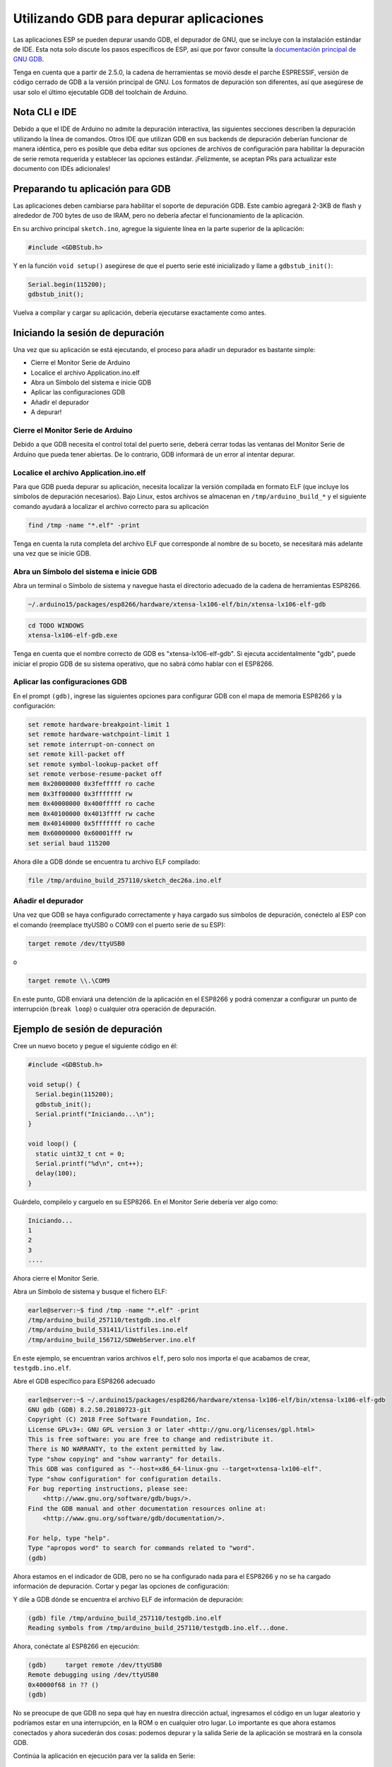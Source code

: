 Utilizando GDB para depurar aplicaciones
===============================

Las aplicaciones ESP se pueden depurar usando GDB, el depurador de GNU, que se incluye con la instalación estándar de IDE. Esta nota solo discute los pasos específicos de ESP, así que por favor consulte la `documentación principal de GNU GDB
<//sourceware.org/gdb/download/onlinedocs/gdb/index.html>`__.

Tenga en cuenta que a partir de 2.5.0, la cadena de herramientas se movió desde el parche ESPRESSIF, versión de código cerrado de GDB a la versión principal de GNU.  Los formatos de depuración son diferentes, así que asegúrese de usar solo el último ejecutable GDB del toolchain de Arduino.

Nota CLI e IDE
----------------

Debido a que el IDE de Arduino no admite la depuración interactiva, las siguientes secciones describen la depuración utilizando la línea de comandos. Otros IDE que utilizan GDB en sus backends de depuración deberían funcionar de manera idéntica, pero es posible que deba editar sus opciones de archivos de configuración para habilitar la depuración de serie remota requerida y establecer las opciones estándar. ¡Felizmente, se aceptan PRs para actualizar este documento con IDEs adicionales!

Preparando tu aplicación para GDB
----------------------------------

Las aplicaciones deben cambiarse para habilitar el soporte de depuración GDB. Este cambio agregará 2-3KB de flash y alrededor de 700 bytes de uso de IRAM, pero no debería afectar el funcionamiento de la aplicación.

En su archivo principal ``sketch.ino``, agregue la siguiente línea en la parte superior de la aplicación:

.. code:: cpp

    #include <GDBStub.h>

Y en la función ``void setup()`` asegúrese de que el puerto serie esté inicializado y llame a ``gdbstub_init()``:

.. code:: cpp

    Serial.begin(115200);
    gdbstub_init();

Vuelva a compilar y cargar su aplicación, debería ejecutarse exactamente como antes.

Iniciando la sesión de depuración
------------------------

Una vez que su aplicación se está ejecutando, el proceso para añadir un depurador es bastante simple:

- Cierre el Monitor Serie de Arduino
- Localice el archivo Application.ino.elf
- Abra un Símbolo del sistema e inicie GDB
- Aplicar las configuraciones GDB
- Añadir el depurador
- A depurar!

Cierre el Monitor Serie de Arduino
~~~~~~~~~~~~~~~~~~~~~~~~~~~~~~~~

Debido a que GDB necesita el control total del puerto serie, deberá cerrar todas las ventanas del Monitor Serie de Arduino que pueda tener abiertas. De lo contrario, GDB informará de un error al intentar depurar.

Localice el archivo Application.ino.elf
~~~~~~~~~~~~~~~~~~~~~~~~~~~~~~~

Para que GDB pueda depurar su aplicación, necesita localizar la versión compilada en formato ELF (que incluye los símbolos de depuración necesarios). Bajo Linux, estos archivos se almacenan en ``/tmp/arduino_build_*`` y el siguiente comando ayudará a localizar el archivo correcto para su aplicación

.. code:: cpp

    find /tmp -name "*.elf" -print

Tenga en cuenta la ruta completa del archivo ELF que corresponde al nombre de su boceto, se necesitará más adelante una vez que se inicie GDB.

Abra un Símbolo del sistema e inicie GDB
~~~~~~~~~~~~~~~~~~~~~~~~~~~~~~~~~~~

Abra un terminal o Símbolo de sistema y navegue hasta el directorio adecuado de la cadena de herramientas ESP8266.

.. code:: cpp

    ~/.arduino15/packages/esp8266/hardware/xtensa-lx106-elf/bin/xtensa-lx106-elf-gdb

.. code:: cpp

    cd TODO WINDOWS
    xtensa-lx106-elf-gdb.exe

Tenga en cuenta que el nombre correcto de GDB es "xtensa-lx106-elf-gdb". Si ejecuta accidentalmente "gdb", puede iniciar el propio GDB de su sistema operativo, que no sabrá cómo hablar con el ESP8266.

Aplicar las configuraciones GDB
~~~~~~~~~~~~~~~~~~~~~~~~~~~~

En el prompt ``(gdb)``, ingrese las siguientes opciones para configurar GDB con el mapa de memoria ESP8266 y la configuración:

.. code:: cpp

    set remote hardware-breakpoint-limit 1
    set remote hardware-watchpoint-limit 1
    set remote interrupt-on-connect on
    set remote kill-packet off
    set remote symbol-lookup-packet off
    set remote verbose-resume-packet off
    mem 0x20000000 0x3fefffff ro cache
    mem 0x3ff00000 0x3fffffff rw
    mem 0x40000000 0x400fffff ro cache
    mem 0x40100000 0x4013ffff rw cache
    mem 0x40140000 0x5fffffff ro cache
    mem 0x60000000 0x60001fff rw
    set serial baud 115200

Ahora dile a GDB dónde se encuentra tu archivo ELF compilado:

.. code:: cpp

    file /tmp/arduino_build_257110/sketch_dec26a.ino.elf

Añadir el depurador
~~~~~~~~~~~~~~~~~~~

Una vez que GDB se haya configurado correctamente y haya cargado sus símbolos de depuración, conéctelo al ESP con el comando (reemplace ttyUSB0 o COM9 con el puerto serie de su ESP):

.. code:: cpp

    target remote /dev/ttyUSB0

o

.. code:: cpp

    target remote \\.\COM9

En este punto, GDB enviará una detención de la aplicación en el ESP8266 y podrá comenzar a configurar un punto de interrupción (``break loop``) o cualquier otra operación de depuración.

Ejemplo de sesión de depuración
-------------------------

Cree un nuevo boceto y pegue el siguiente código en él:

.. code:: cpp

    #include <GDBStub.h>
    
    void setup() {
      Serial.begin(115200);
      gdbstub_init();
      Serial.printf("Iniciando...\n");
    }
    
    void loop() {
      static uint32_t cnt = 0;
      Serial.printf("%d\n", cnt++);
      delay(100);
    }

Guárdelo, compilelo y carguelo en su ESP8266. En el Monitor Serie debería ver algo como:

.. code:: cpp

    Iniciando...
    1
    2
    3
    ....


Ahora cierre el Monitor Serie.

Abra un Símbolo de sistema y busque el fichero ELF:

.. code:: cpp

    earle@server:~$ find /tmp -name "*.elf" -print
    /tmp/arduino_build_257110/testgdb.ino.elf
    /tmp/arduino_build_531411/listfiles.ino.elf
    /tmp/arduino_build_156712/SDWebServer.ino.elf

En este ejemplo, se encuentran varios archivos ``elf``, pero solo nos importa el que acabamos de crear, ``testgdb.ino.elf``.

Abre el GDB específico para ESP8266 adecuado

.. code:: cpp

    earle@server:~$ ~/.arduino15/packages/esp8266/hardware/xtensa-lx106-elf/bin/xtensa-lx106-elf-gdb
    GNU gdb (GDB) 8.2.50.20180723-git
    Copyright (C) 2018 Free Software Foundation, Inc.
    License GPLv3+: GNU GPL version 3 or later <http://gnu.org/licenses/gpl.html>
    This is free software: you are free to change and redistribute it.
    There is NO WARRANTY, to the extent permitted by law.
    Type "show copying" and "show warranty" for details.
    This GDB was configured as "--host=x86_64-linux-gnu --target=xtensa-lx106-elf".
    Type "show configuration" for configuration details.
    For bug reporting instructions, please see:
        <http://www.gnu.org/software/gdb/bugs/>.
    Find the GDB manual and other documentation resources online at:
        <http://www.gnu.org/software/gdb/documentation/>.

    For help, type "help".
    Type "apropos word" to search for commands related to "word".
    (gdb) 

Ahora estamos en el indicador de GDB, pero no se ha configurado nada para el ESP8266 y no se ha cargado información de depuración. Cortar y pegar las opciones de configuración:

.. code:: cpp
    (gdb) set remote hardware-breakpoint-limit 1
    (gdb) set remote hardware-watchpoint-limit 1
    (gdb) set remote interrupt-on-connect on
    (gdb) set remote kill-packet off
    (gdb) set remote symbol-lookup-packet off
    (gdb) set remote verbose-resume-packet off
    (gdb) mem 0x20000000 0x3fefffff ro cache
    (gdb) mem 0x3ff00000 0x3fffffff rw
    (gdb) mem 0x40000000 0x400fffff ro cache
    (gdb) mem 0x40100000 0x4013ffff rw cache
    (gdb) mem 0x40140000 0x5fffffff ro cache
    (gdb) mem 0x60000000 0x60001fff rw
    (gdb) set serial baud 115200
    (gdb) 

Y dile a GDB dónde se encuentra el archivo ELF de información de depuración:

.. code:: cpp

    (gdb) file /tmp/arduino_build_257110/testgdb.ino.elf
    Reading symbols from /tmp/arduino_build_257110/testgdb.ino.elf...done.

Ahora, conéctate al ESP8266 en ejecución:

.. code:: cpp

    (gdb)     target remote /dev/ttyUSB0
    Remote debugging using /dev/ttyUSB0
    0x40000f68 in ?? ()
    (gdb)

No se preocupe de que GDB no sepa qué hay en nuestra dirección actual, ingresamos el código en un lugar aleatorio y podríamos estar en una interrupción, en la ROM o en cualquier otro lugar. Lo importante es que ahora estamos conectados y ahora sucederán dos cosas: podemos depurar y la salida Serie de la aplicación se mostrará en la consola GDB.

Continúa la aplicación en ejecución para ver la salida en Serie:

.. code:: cpp

    (gdb) cont
    Continuing.
    74
    75
    76
    77
    ...

La aplicación vuelve a funcionar y podemos detenerla en cualquier momento usando ``Ctrl-C``:

.. code:: cpp 
    113
    ^C
    Program received signal SIGINT, Interrupt.
    0x40000f68 in ?? ()
    (gdb) 

En este punto, podemos establecer un punto de interrupción en el ``loop()`` principal y reiniciar para ingresar nuestro propio código:

.. code:: cpp

    (gdb) break loop
    Breakpoint 1 at 0x40202e33: file /home/earle/Arduino/sketch_dec26a/sketch_dec26a.ino, line 10.
    (gdb) cont
    Continuing.
    Note: automatically using hardware breakpoints for read-only addresses.
    bcn_timout,ap_probe_send_start
    
    Breakpoint 1, loop () at /home/earle/Arduino/sketch_dec26a/sketch_dec26a.ino:10
    10	void loop()
    (gdb) 

Examinemos la variable local:

.. code:: cpp
    (gdb) next
    loop () at /home/earle/Arduino/sketch_dec26a/sketch_dec26a.ino:13
    13      Serial.printf("%d\n", cnt++);
    (gdb) print cnt
    $1 = 114
    (gdb) 

Y cambiémosla:

.. code:: cpp

    $2 = 114
    (gdb) set cnt = 2000
    (gdb) print cnt
    $3 = 2000
    (gdb) 

Y reinicie la aplicación y vea que nuestros cambios surten efecto:

.. code:: cpp

    (gdb) cont
    Continuing.
    2000
    Breakpoint 1, loop () at /home/earle/Arduino/sketch_dec26a/sketch_dec26a.ino:10
    10	void loop() {
    (gdb) cont
    Continuing.
    2001
    Breakpoint 1, loop () at /home/earle/Arduino/sketch_dec26a/sketch_dec26a.ino:10
    10	void loop() {
    (gdb) 

Parece que dejamos el punto de interrupción en ``loop()``, deshagámonos de él e intentemos nuevamente:

.. code:: cpp

    (gdb) delete
    Delete all breakpoints? (y or n) y
    (gdb) cont
    Continuing.
    2002
    2003
    2004
    2005
    2006
    ....

En este punto, podemos salir de GDB con ``quit`` o hacer más depuración.

Limitaciones de depuración del Hardware ESP8266
--------------------------------------

El ESP8266 solo admite un único punto de interrupción de hardware y un solo punto de vigilancia de datos de hardware. Esto significa que solo se permite un punto de interrupción en el código de usuario en cualquier momento. Considere usar el comando ``thb`` (punto de interrupción temporal de hardware) en GDB mientras realiza la depuración en lugar del comando más común ``break``, ya que ``thb`` eliminará el punto de interrupción una vez que se alcance automáticamente y le ahorrará algunos problemas .
